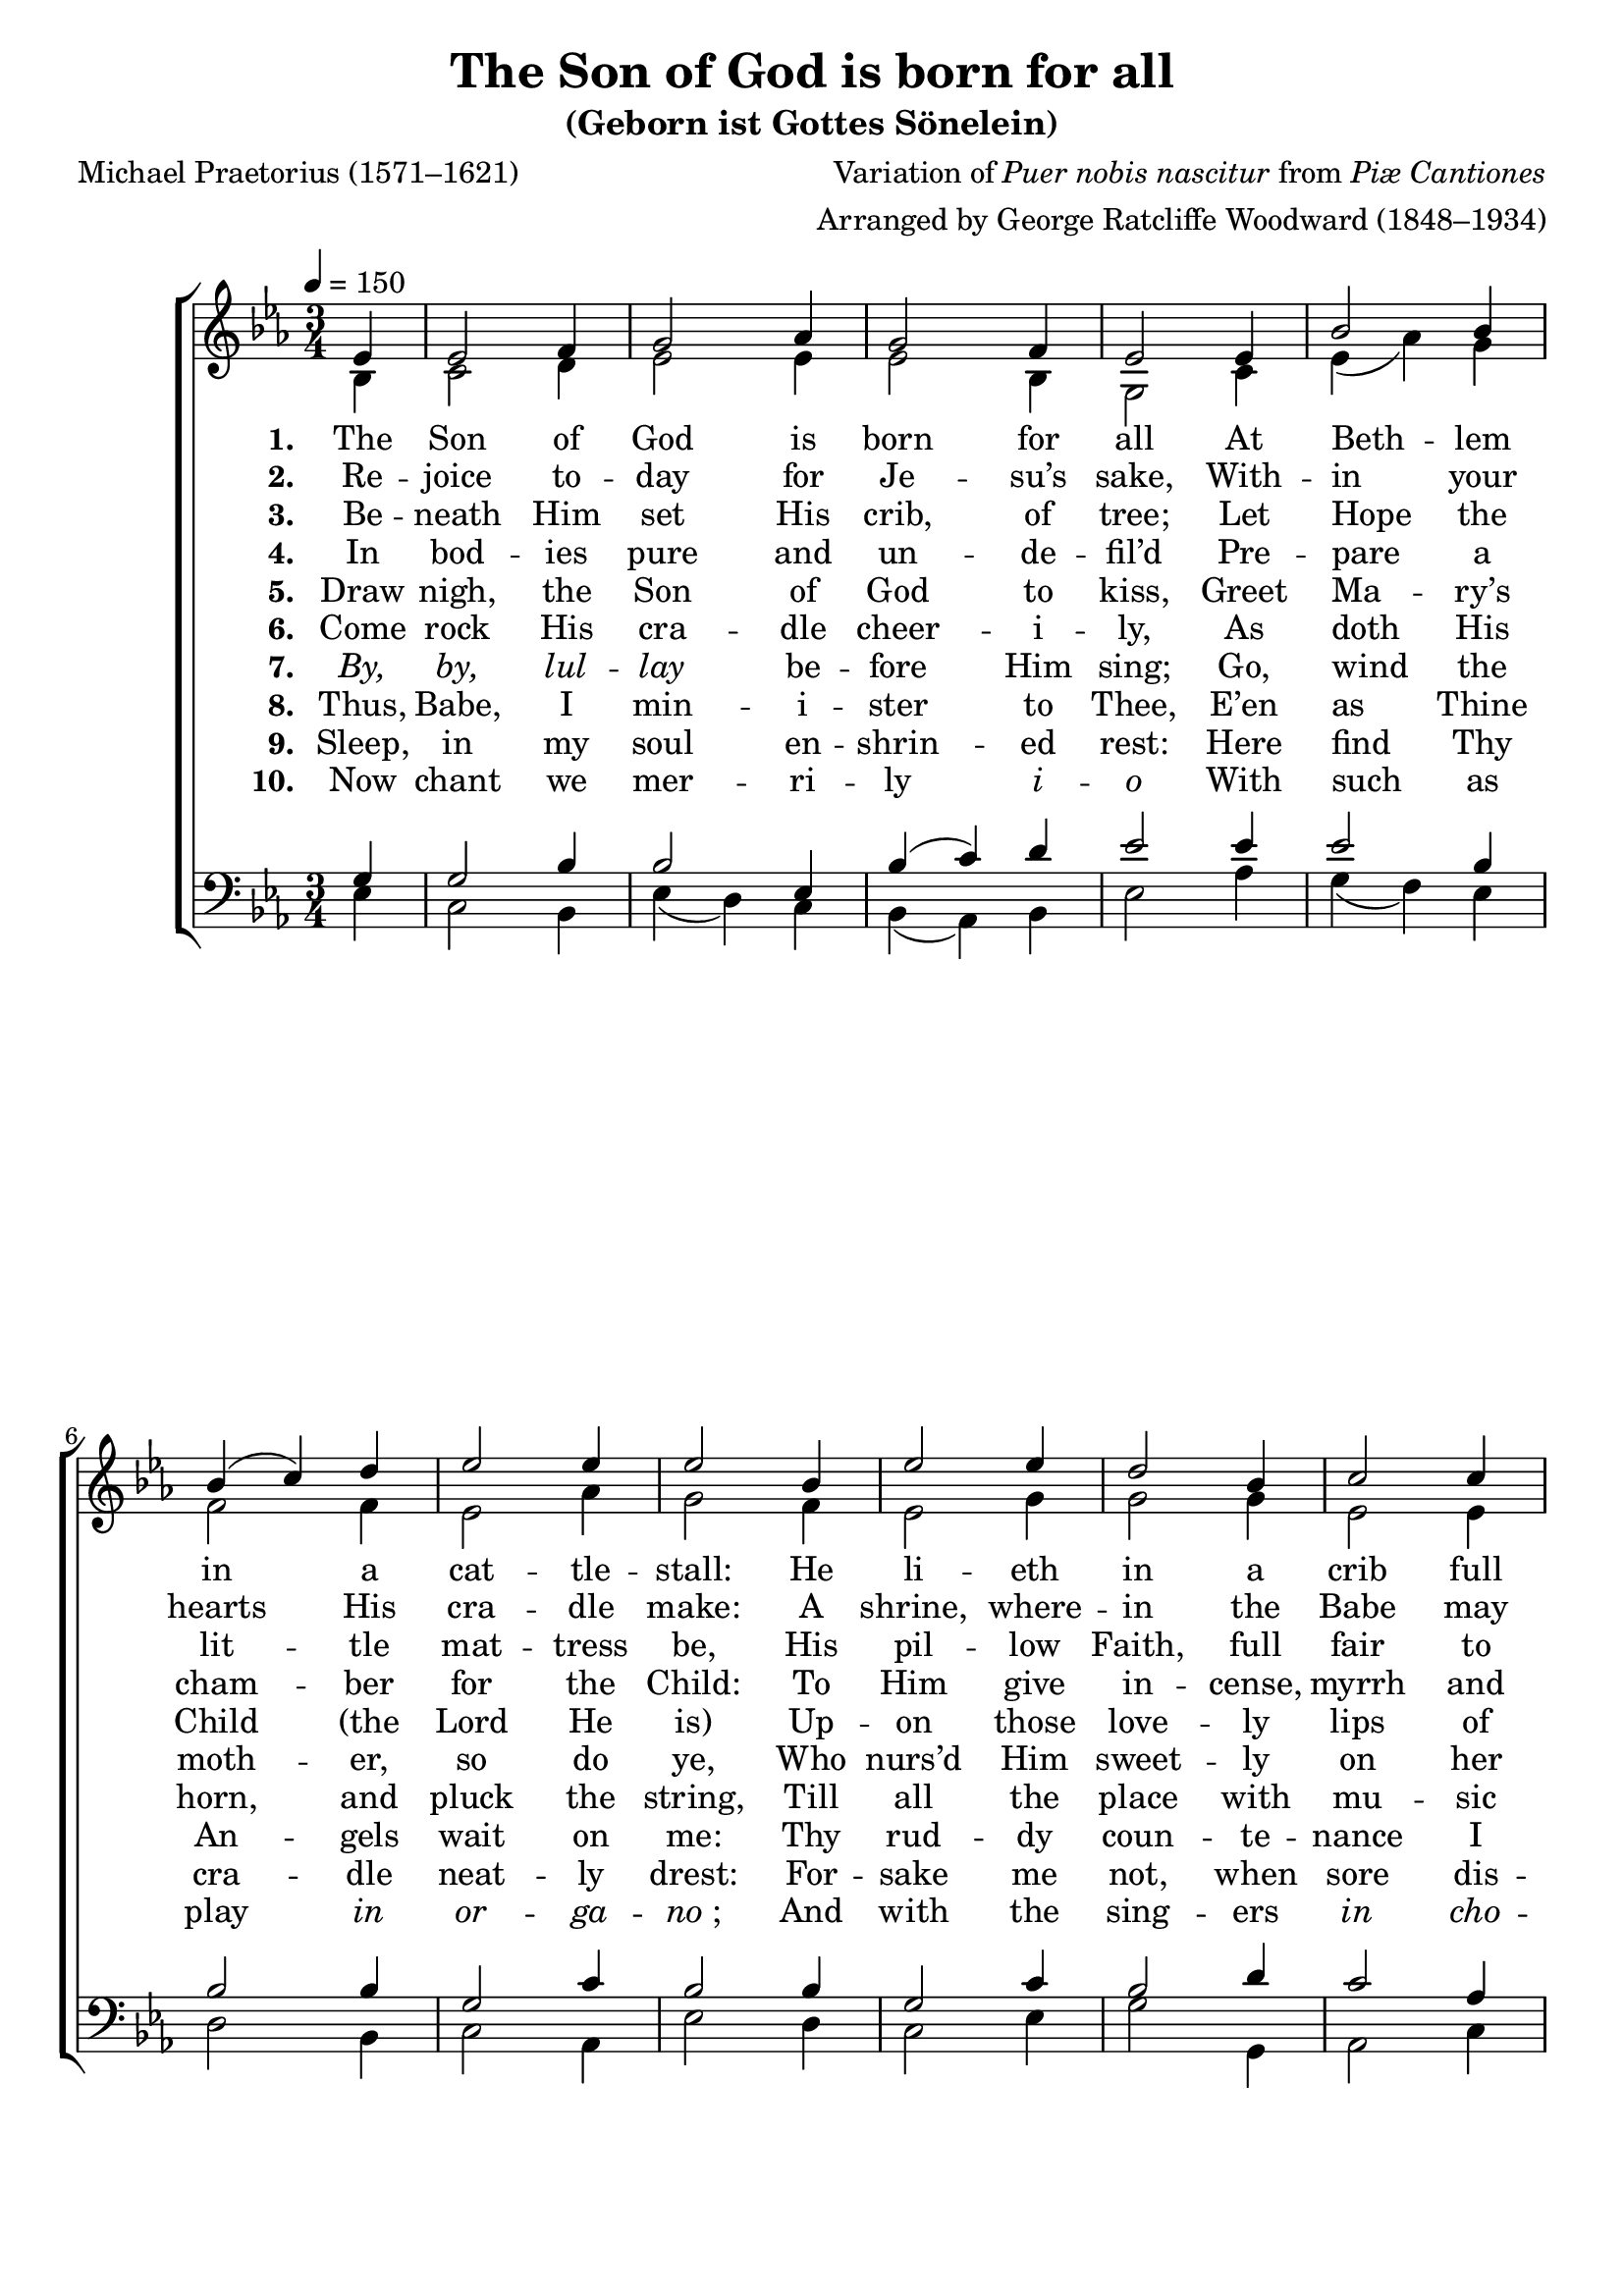 ﻿\version "2.14.2"

songTitle = "The Son of God is born for all"
songSubtitle = "(Geborn ist Gottes Sönelein)"
songPoet = "Michael Praetorius (1571–1621)"
tuneComposer = \markup{Variation of \italic{Puer nobis nascitur} from \italic {Piæ Cantiones}}
tuneArranger = "Arranged by George Ratcliffe Woodward (1848–1934)"
tuneSource = \markup {from \italic {The Cowley Carol Book}, 1919}

global = {
    \key ees \major
    \time 3/4
    \autoBeamOff
    \tempo 4 = 150
}

sopMusic = \relative c' {
    \partial 4
  \repeat volta 3 {
    ees4 |
    ees2 f4 |
    g2 aes4 |
    g2 f4 |
    ees2 ees4 |
    bes'2 bes4 |
    
    bes4( c) d |
    ees2 ees4 |
    ees2  bes4 |
    ees2 ees4 |
    d2 bes4 |
    
    c2 c4 |
    bes2 aes4 |
    bes2 g4 |
    f2 g4 |
    ees2 d4 |
    ees2\fermata 
  }
}
  

altoMusic = \relative c' {
  bes4 |
  c2 d4 |
  ees2 ees4 |
  ees2 bes4 |
  g2 c4 |
  ees( aes) g |
  
  f2 f4 |
  ees2 aes4 |
  g2 f4 |
  ees2 g4 |
  g2 g4 |
  
  ees2 ees4 |
  ees2 c4 |
  f2 ees4 |
  d2 ees4 |
  c2 bes4 |
  bes2
}

altoWords = \lyricmode { 
  \set stanza = #"1. "
  The Son of God is born for all
  At Beth -- lem in a cat -- tle -- stall:
  He li -- eth in a crib full small,
  And wrapt in swad -- dling -- clothes with -- al. 
}

altoWordsII = \lyricmode { 
  \set stanza = #"2. "
  Re -- joice to -- day for Je -- su’s sake,
  With -- in your hearts His cra -- dle make:
  A shrine, where -- in the Babe may take
  His rest, in slum -- ber or a -- wake. 
}

altoWordsIII = \lyricmode { 
  \set stanza = #"3. "
  Be -- neath Him set His crib, of tree;
  Let Hope the lit -- tle mat -- tress be,
  His pil -- low Faith, full fair to see,
  With cov -- er -- let of Cha -- ri -- ty.
}

altoWordsIV = \lyricmode { 
  \set stanza = #"4. "
  In bod -- ies pure and un -- de -- fil’d
  Pre -- pare a cham -- ber for the Child:
  To Him give in -- cense, myrrh and gold,
  Nor rai -- ment, meat and drink with -- hold.
}

altoWordsV = \lyricmode { 
  \set stanza = #"5. "
  Draw nigh, the Son of God to kiss,
  Greet Ma -- ry’s Child "(the" Lord He is)
  Up -- on those love -- ly lips of His:
  Je -- sus, your hearts’ de -- sire and bliss.
}

altoWordsVI = \lyricmode { 
  \set stanza = #"6. "
  Come rock His cra -- dle cheer -- i -- ly,
  As doth His moth -- er, so do ye,
  Who nurs’d Him sweet -- ly on her knee,
  As told it was by pro -- phe -- cy.
}

altoWordsVII = \lyricmode { 
  \set stanza = #"7. "
  \markup\italic By, \markup\italic by, \markup\italic lul -- \markup\italic lay be -- fore Him sing;
  Go, wind the horn, and pluck the string,
  Till all the place with mu -- sic ring;
  And bid one prayer to Christ the King.
}

altoWordsVIII = \lyricmode { 
  \set stanza = #"8. "
  Thus, Babe, I min -- i -- ster to Thee,
  E’en as Thine An -- gels wait on me:
  Thy rud -- dy coun -- te -- nance I see,
  And ti -- ny hands out -- stretch’d to me.
}

altoWordsIX = \lyricmode { 
  \set stanza = #"9. "
  Sleep, in my soul en -- shrin -- ed rest:
  Here find Thy cra -- dle neat -- ly drest:
  For -- sake me not, when sore dis -- trest,
  Em -- ma -- nu -- el, my Bro -- ther blest.
}

altoWordsX = \lyricmode { 
  \set stanza = #"10. "
  Now chant we mer -- ri -- ly \markup\italic i -- \markup\italic o
  With such as play \markup\italic in \markup\italic or -- \markup\italic ga -- \markup{\italic "no" ";"}
  And with the sing -- ers \markup\italic in \markup\italic cho -- \markup\italic ro
  \markup\italic Be -- \markup\italic ne -- \markup\italic di -- \markup\italic ca -- \markup\italic mus \markup\italic Do -- \markup\italic mi -- \markup\italic no.
}


tenorMusic = \relative c' {
  g4 |
  g2 bes4 |
  bes2 ees,4 |
  bes'( c) d |
  ees2 ees4 |
  ees2 bes4 |
  
  bes2 bes4 |
  g2 c4 |
  bes2 bes4 |
  g2 c4 |
  bes2 d4 |
  
  c2 aes4 |
  g2 aes4 |
  f2 bes4 |
  bes2 bes4 |
  aes( g) f |
  g2
}


bassMusic = \relative c {
  ees4 |
  c2 bes4 |
  ees( d) c |
  bes( aes) bes |
  ees2 aes4 |
  g( f) ees |
  
  d2 bes4 |
  c2 aes4 |
  ees'2 d4 |
  c2 ees4 |
  g2 g,4 |
  
  aes2 c4 |
  ees2 f4 |
  d2 ees4 |
  bes( aes) g |
  aes2 bes4 |
  ees,2\fermata
}


\bookpart { 
\header {
  title = \songTitle 
  subtitle = \songSubtitle 
  poet = \songPoet
  composer = \tuneComposer
  arranger = \tuneArranger
  source = \tuneSource
}

\score {
  <<
   \new ChoirStaff <<
    \new Staff = women <<
      \new Voice = "sopranos" { \voiceOne \global \sopMusic }
      \new Voice = "altos" { \voiceTwo \global \altoMusic }
    >>
    \new Lyrics \lyricsto "altos" \altoWords
    \new Lyrics \lyricsto "altos" \altoWordsII
    \new Lyrics \lyricsto "altos" \altoWordsIII
    \new Lyrics \lyricsto "altos" \altoWordsIV
    \new Lyrics \lyricsto "altos" \altoWordsV
    \new Lyrics \lyricsto "altos" \altoWordsVI
    \new Lyrics \lyricsto "altos" \altoWordsVII
    \new Lyrics \lyricsto "altos" \altoWordsVIII
    \new Lyrics \lyricsto "altos" \altoWordsIX
    \new Lyrics \lyricsto "altos" \altoWordsX
   \new Staff = men <<
      \clef bass
      \new Voice = "tenors" { \voiceOne \global \tenorMusic }
      \new Voice = "basses" { \voiceTwo \global \bassMusic }
    >>
  >>
  >>
  \layout { }
  \midi {
    \set Staff.midiInstrument = "flute" 
    %\context { \Voice \remove "Dynamic_performer" }
  }
}
}


